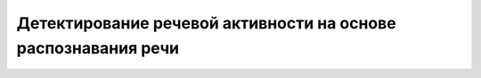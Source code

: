 Детектирование речевой активности на основе распознавания речи
==============================================================
